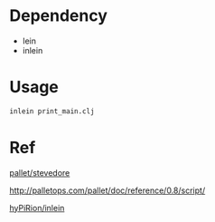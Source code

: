
* Dependency

- lein
- inlein

* Usage

#+BEGIN_SRC sh
inlein print_main.clj 
#+END_SRC

* Ref

[[https://github.com/pallet/stevedore][pallet/stevedore]]

http://palletops.com/pallet/doc/reference/0.8/script/

[[https://github.com/hyPiRion/inlein/wiki/Getting-Started][hyPiRion/inlein]]

